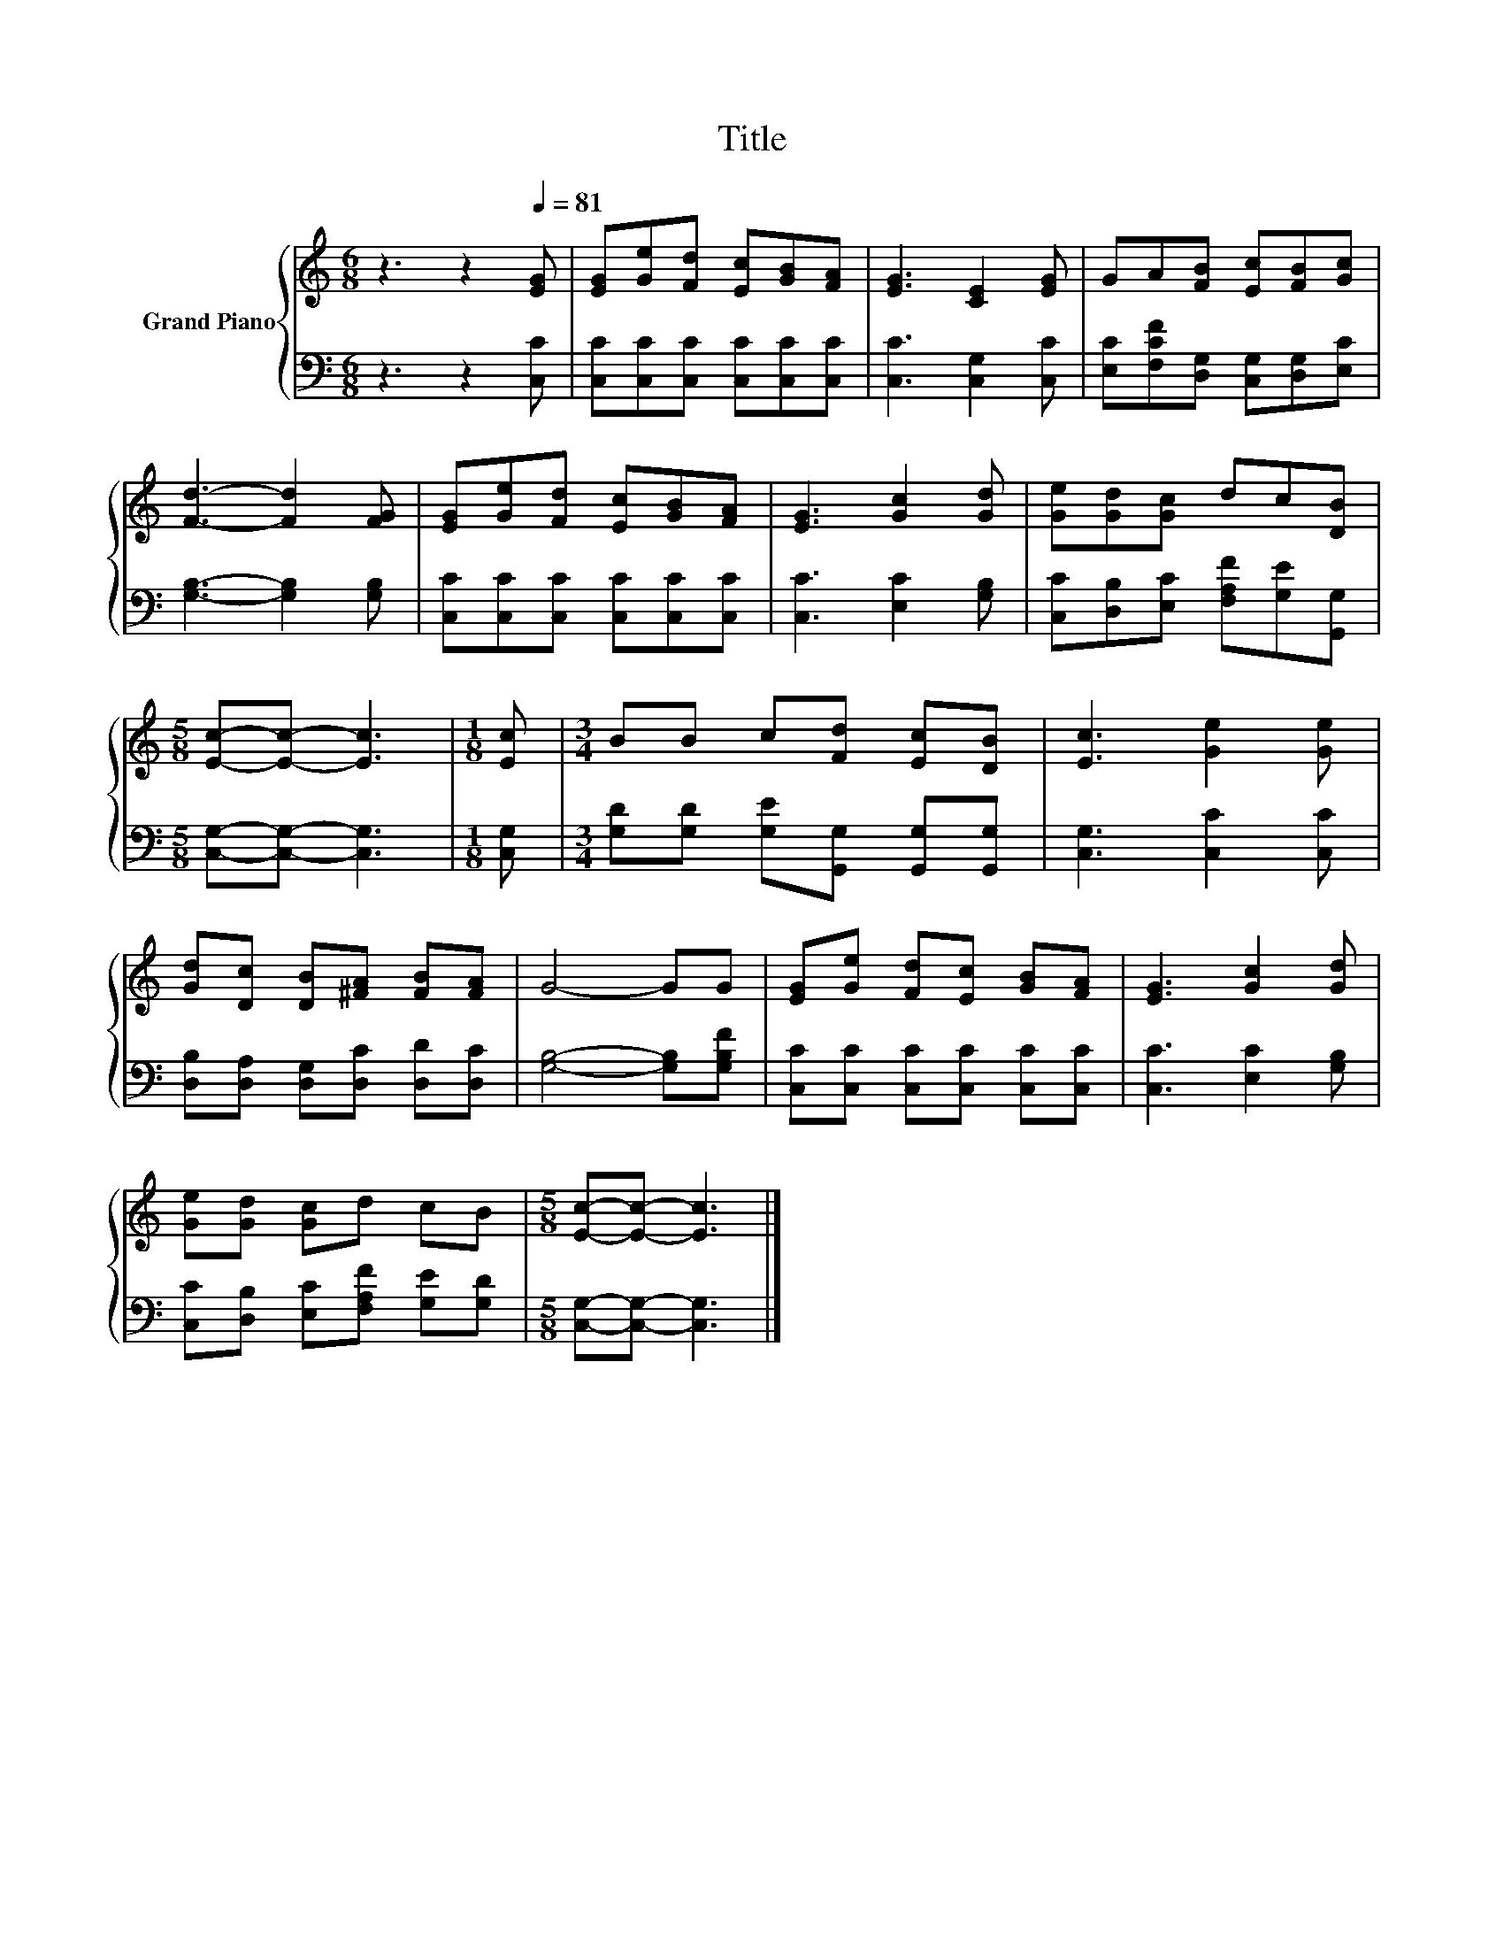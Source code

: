 X:1
T:Title
%%score { 1 | 2 }
L:1/8
M:6/8
K:C
V:1 treble nm="Grand Piano"
V:2 bass 
V:1
 z3 z2[Q:1/4=81] [EG] | [EG][Ge][Fd] [Ec][GB][FA] | [EG]3 [CE]2 [EG] | GA[FB] [Ec][FB][Gc] | %4
 [Fd]3- [Fd]2 [FG] | [EG][Ge][Fd] [Ec][GB][FA] | [EG]3 [Gc]2 [Gd] | [Ge][Gd][Gc] dc[DB] | %8
[M:5/8] [Ec]-[Ec]- [Ec]3 |[M:1/8] [Ec] |[M:3/4] BB c[Fd] [Ec][DB] | [Ec]3 [Ge]2 [Ge] | %12
 [Gd][Dc] [DB][^FA] [FB][FA] | G4- GG | [EG][Ge] [Fd][Ec] [GB][FA] | [EG]3 [Gc]2 [Gd] | %16
 [Ge][Gd] [Gc]d cB |[M:5/8] [Ec]-[Ec]- [Ec]3 |] %18
V:2
 z3 z2 [C,C] | [C,C][C,C][C,C] [C,C][C,C][C,C] | [C,C]3 [C,G,]2 [C,C] | %3
 [E,C][F,CF][D,G,] [C,G,][D,G,][E,C] | [G,B,]3- [G,B,]2 [G,B,] | [C,C][C,C][C,C] [C,C][C,C][C,C] | %6
 [C,C]3 [E,C]2 [G,B,] | [C,C][D,B,][E,C] [F,A,F][G,E][G,,G,] |[M:5/8] [C,G,]-[C,G,]- [C,G,]3 | %9
[M:1/8] [C,G,] |[M:3/4] [G,D][G,D] [G,E][G,,G,] [G,,G,][G,,G,] | [C,G,]3 [C,C]2 [C,C] | %12
 [D,B,][D,A,] [D,G,][D,C] [D,D][D,C] | [G,B,]4- [G,B,][G,B,F] | [C,C][C,C] [C,C][C,C] [C,C][C,C] | %15
 [C,C]3 [E,C]2 [G,B,] | [C,C][D,B,] [E,C][F,A,F] [G,E][G,D] |[M:5/8] [C,G,]-[C,G,]- [C,G,]3 |] %18

